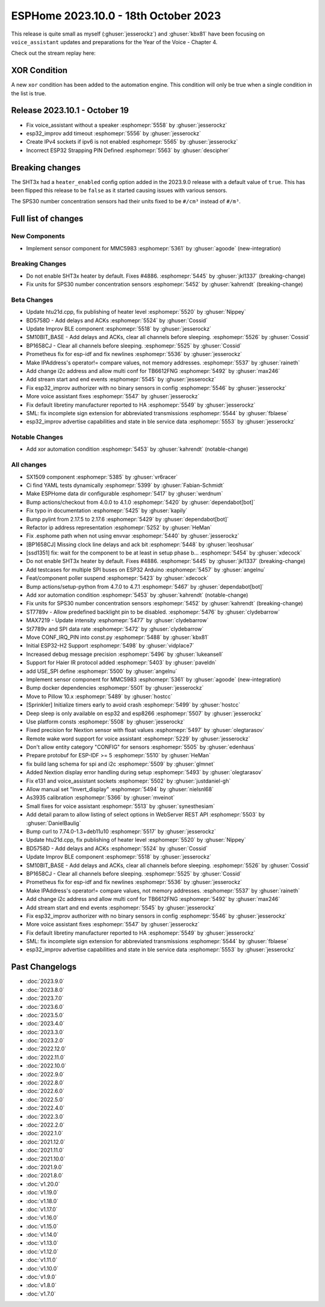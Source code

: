 ESPHome 2023.10.0 - 18th October 2023
=====================================

.. seo::
    :description: Changelog for ESPHome 2023.10.0.
    :image: /_static/changelog-2023.10.0.png
    :author: Jesse Hills
    :author_twitter: @jesserockz

.. imgtable::
    :columns: 3

    MMC5983, components/sensor/mmc5983, mmc5983.jpg


This release is quite small as myself (:ghuser:`jesserockz`) and :ghuser:`kbx81` have been focusing
on ``voice_assistant`` updates and preparations for the Year of the Voice - Chapter 4.

Check out the stream replay here:

.. raw:: html

    <iframe width="560" height="315" src="https://www.youtube-nocookie.com/embed/YzgYYkOrnhQ"
            title="YouTube video player" frameborder="0"
            allow="accelerometer; autoplay; clipboard-write; encrypted-media; gyroscope; picture-in-picture"
            allowfullscreen>
    </iframe>


XOR Condition
-------------

A new ``xor`` condition has been added to the automation engine. This condition will only be true
when a single condition in the list is true.


Release 2023.10.1 - October 19
------------------------------

- Fix voice_assistant without a speaker :esphomepr:`5558` by :ghuser:`jesserockz`
- esp32_improv add timeout :esphomepr:`5556` by :ghuser:`jesserockz`
- Create IPv4 sockets if ipv6 is not enabled :esphomepr:`5565` by :ghuser:`jesserockz`
- Incorrect ESP32 Strapping PIN Defined :esphomepr:`5563` by :ghuser:`descipher`


Breaking changes
----------------

The SHT3x had a ``heater_enabled`` config option added in the 2023.9.0 release with a default value of ``true``.
This has been flipped this release to be ``false`` as it started causing issues with various sensors.

The SPS30 number concentration sensors had their units fixed to be ``#/cm³`` instead of ``#/m³``.

Full list of changes
--------------------

New Components
^^^^^^^^^^^^^^

- Implement sensor component for MMC5983 :esphomepr:`5361` by :ghuser:`agoode` (new-integration)

Breaking Changes
^^^^^^^^^^^^^^^^

- Do not enable SHT3x heater by default. Fixes #4886. :esphomepr:`5445` by :ghuser:`jkl1337` (breaking-change)
- Fix units for SPS30 number concentration sensors :esphomepr:`5452` by :ghuser:`kahrendt` (breaking-change)

Beta Changes
^^^^^^^^^^^^

- Update htu21d.cpp, fix publishing of heater level :esphomepr:`5520` by :ghuser:`Nippey`
- BD5758D - Add delays and ACKs :esphomepr:`5524` by :ghuser:`Cossid`
- Update Improv BLE component :esphomepr:`5518` by :ghuser:`jesserockz`
- SM10BIT_BASE - Add delays and ACKs, clear all channels before sleeping. :esphomepr:`5526` by :ghuser:`Cossid`
- BP1658CJ - Clear all channels before sleeping. :esphomepr:`5525` by :ghuser:`Cossid`
- Prometheus fix for esp-idf and fix newlines :esphomepr:`5536` by :ghuser:`jesserockz`
- Make IPAddress's operator!= compare values, not memory addresses. :esphomepr:`5537` by :ghuser:`raineth`
- Add change i2c address and allow multi conf for TB6612FNG  :esphomepr:`5492` by :ghuser:`max246`
- Add stream start and end events :esphomepr:`5545` by :ghuser:`jesserockz`
- Fix esp32_improv authorizer with no binary sensors in config :esphomepr:`5546` by :ghuser:`jesserockz`
- More voice assistant fixes :esphomepr:`5547` by :ghuser:`jesserockz`
- Fix default libretiny manufacturer reported to HA :esphomepr:`5549` by :ghuser:`jesserockz`
- SML: fix incomplete sign extension for abbreviated transmissions :esphomepr:`5544` by :ghuser:`fblaese`
- esp32_improv advertise capabilities and state in ble service data :esphomepr:`5553` by :ghuser:`jesserockz`

Notable Changes
^^^^^^^^^^^^^^^

- Add xor automation condition :esphomepr:`5453` by :ghuser:`kahrendt` (notable-change)

All changes
^^^^^^^^^^^

- SX1509 component  :esphomepr:`5385` by :ghuser:`vr6racer`
- Ci find YAML tests dynamically :esphomepr:`5399` by :ghuser:`Fabian-Schmidt`
- Make ESPHome data dir configurable :esphomepr:`5417` by :ghuser:`werdnum`
- Bump actions/checkout from 4.0.0 to 4.1.0 :esphomepr:`5420` by :ghuser:`dependabot[bot]`
- Fix typo in documentation :esphomepr:`5425` by :ghuser:`kapily`
- Bump pylint from 2.17.5 to 2.17.6 :esphomepr:`5429` by :ghuser:`dependabot[bot]`
- Refactor ip address representation :esphomepr:`5252` by :ghuser:`HeMan`
- Fix .esphome path when not using envvar :esphomepr:`5440` by :ghuser:`jesserockz`
- [BP1658CJ] Missing clock line delays and ack bit :esphomepr:`5448` by :ghuser:`leoshusar`
- [ssd1351] fix: wait for the component to be at least in setup phase b… :esphomepr:`5454` by :ghuser:`xdecock`
- Do not enable SHT3x heater by default. Fixes #4886. :esphomepr:`5445` by :ghuser:`jkl1337` (breaking-change)
- Add testcases for multiple SPI buses on ESP32 Arduino :esphomepr:`5457` by :ghuser:`angelnu`
- Feat/component poller suspend :esphomepr:`5423` by :ghuser:`xdecock`
- Bump actions/setup-python from 4.7.0 to 4.7.1 :esphomepr:`5467` by :ghuser:`dependabot[bot]`
- Add xor automation condition :esphomepr:`5453` by :ghuser:`kahrendt` (notable-change)
- Fix units for SPS30 number concentration sensors :esphomepr:`5452` by :ghuser:`kahrendt` (breaking-change)
- ST7789v - Allow predefined backlight pin to be disabled. :esphomepr:`5476` by :ghuser:`clydebarrow`
- MAX7219 - Update intensity :esphomepr:`5477` by :ghuser:`clydebarrow`
- St7789v and SPI data rate :esphomepr:`5472` by :ghuser:`clydebarrow`
- Move CONF_IRQ_PIN into const.py :esphomepr:`5488` by :ghuser:`kbx81`
- Initial ESP32-H2 Support :esphomepr:`5498` by :ghuser:`vidplace7`
- Increased debug message precision :esphomepr:`5496` by :ghuser:`lukeansell`
- Support for Haier IR protocol added :esphomepr:`5403` by :ghuser:`paveldn`
- add USE_SPI define :esphomepr:`5500` by :ghuser:`angelnu`
- Implement sensor component for MMC5983 :esphomepr:`5361` by :ghuser:`agoode` (new-integration)
- Bump docker dependencies :esphomepr:`5501` by :ghuser:`jesserockz`
- Move to Pillow 10.x :esphomepr:`5489` by :ghuser:`hostcc`
- [Sprinkler] Initialize timers early to avoid crash :esphomepr:`5499` by :ghuser:`hostcc`
- Deep sleep is only available on esp32 and esp8266 :esphomepr:`5507` by :ghuser:`jesserockz`
- Use platform consts :esphomepr:`5508` by :ghuser:`jesserockz`
- Fixed precision for Nextion sensor with float values :esphomepr:`5497` by :ghuser:`olegtarasov`
- Remote wake word support for voice assistant :esphomepr:`5229` by :ghuser:`jesserockz`
- Don't allow entity category "CONFIG" for sensors :esphomepr:`5505` by :ghuser:`edenhaus`
- Prepare protobuf for ESP-IDF >= 5 :esphomepr:`5510` by :ghuser:`HeMan`
- fix build lang schema for spi and i2c :esphomepr:`5509` by :ghuser:`glmnet`
- Added Nextion display error handling during setup :esphomepr:`5493` by :ghuser:`olegtarasov`
- Fix e131 and voice_assistant sockets :esphomepr:`5502` by :ghuser:`justdaniel-gh`
- Allow manual set "Invert_display" :esphomepr:`5494` by :ghuser:`nielsnl68`
- As3935 calibration :esphomepr:`5366` by :ghuser:`mveinot`
- Small fixes for voice assistant :esphomepr:`5513` by :ghuser:`synesthesiam`
- Add detail param to allow listing of select options in WebServer REST API :esphomepr:`5503` by :ghuser:`DanielBaulig`
- Bump curl to 7.74.0-1.3+deb11u10 :esphomepr:`5517` by :ghuser:`jesserockz`
- Update htu21d.cpp, fix publishing of heater level :esphomepr:`5520` by :ghuser:`Nippey`
- BD5758D - Add delays and ACKs :esphomepr:`5524` by :ghuser:`Cossid`
- Update Improv BLE component :esphomepr:`5518` by :ghuser:`jesserockz`
- SM10BIT_BASE - Add delays and ACKs, clear all channels before sleeping. :esphomepr:`5526` by :ghuser:`Cossid`
- BP1658CJ - Clear all channels before sleeping. :esphomepr:`5525` by :ghuser:`Cossid`
- Prometheus fix for esp-idf and fix newlines :esphomepr:`5536` by :ghuser:`jesserockz`
- Make IPAddress's operator!= compare values, not memory addresses. :esphomepr:`5537` by :ghuser:`raineth`
- Add change i2c address and allow multi conf for TB6612FNG  :esphomepr:`5492` by :ghuser:`max246`
- Add stream start and end events :esphomepr:`5545` by :ghuser:`jesserockz`
- Fix esp32_improv authorizer with no binary sensors in config :esphomepr:`5546` by :ghuser:`jesserockz`
- More voice assistant fixes :esphomepr:`5547` by :ghuser:`jesserockz`
- Fix default libretiny manufacturer reported to HA :esphomepr:`5549` by :ghuser:`jesserockz`
- SML: fix incomplete sign extension for abbreviated transmissions :esphomepr:`5544` by :ghuser:`fblaese`
- esp32_improv advertise capabilities and state in ble service data :esphomepr:`5553` by :ghuser:`jesserockz`

Past Changelogs
---------------

- :doc:`2023.9.0`
- :doc:`2023.8.0`
- :doc:`2023.7.0`
- :doc:`2023.6.0`
- :doc:`2023.5.0`
- :doc:`2023.4.0`
- :doc:`2023.3.0`
- :doc:`2023.2.0`
- :doc:`2022.12.0`
- :doc:`2022.11.0`
- :doc:`2022.10.0`
- :doc:`2022.9.0`
- :doc:`2022.8.0`
- :doc:`2022.6.0`
- :doc:`2022.5.0`
- :doc:`2022.4.0`
- :doc:`2022.3.0`
- :doc:`2022.2.0`
- :doc:`2022.1.0`
- :doc:`2021.12.0`
- :doc:`2021.11.0`
- :doc:`2021.10.0`
- :doc:`2021.9.0`
- :doc:`2021.8.0`
- :doc:`v1.20.0`
- :doc:`v1.19.0`
- :doc:`v1.18.0`
- :doc:`v1.17.0`
- :doc:`v1.16.0`
- :doc:`v1.15.0`
- :doc:`v1.14.0`
- :doc:`v1.13.0`
- :doc:`v1.12.0`
- :doc:`v1.11.0`
- :doc:`v1.10.0`
- :doc:`v1.9.0`
- :doc:`v1.8.0`
- :doc:`v1.7.0`
